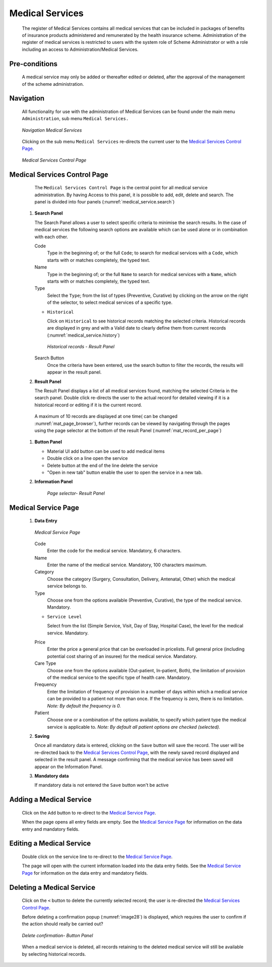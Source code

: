 

Medical Services
^^^^^^^^^^^^^^^^

  The register of Medical Services contains all medical services that can be included in packages of benefits of insurance products administered and remunerated by the health insurance scheme. Administration of the register of medical services is restricted to users with the system role of Scheme Administrator or with a role including an access to Administration/Medical Services.

Pre-conditions
""""""""""""""

  A medical service may only be added or thereafter edited or deleted, after the approval of the management of the scheme administration.

Navigation
""""""""""

  All functionality for use with the administration of Medical Services can be found under the main menu ``Administration``, sub menu ``Medical Services.``

  .. _medical_service.menu:
  .. figure:: /img/user_manual/medical_service.menu.png
    :align: center

    `Navigation Medical Services`

  Clicking on the sub menu ``Medical Services`` re-directs the current user to the `Medical Services Control Page <#medical-services-control-page>`__\.

  .. _medical_service.search:
  .. figure:: /img/user_manual/medical_service.search.png
    :align: center

    `Medical Services Control Page`

Medical Services Control Page
"""""""""""""""""""""""""""""

  The ``Medical Services Control Page`` is the central point for all medical service administration. By having Access to this panel, it is possible to add, edit, delete and search. The panel is divided into four panels (:numref:`medical_service.search`)

 #. **Search Panel**

    The Search Panel allows a user to select specific criteria to minimise the search results. In the case of medical services the following search options are available which can be used alone or in combination with each other.

    Code
      Type in the beginning of; or the full ``Code``; to search for medical services with a ``Code``, which starts with or matches completely, the typed text.

    Name
      Type in the beginning of; or the full ``Name`` to search for medical services with a ``Name``, which starts with or matches completely, the typed text.

    Type
      Select the ``Type``; from the list of types (Preventive, Curative) by clicking on the arrow on the right of the selector, to select medical services of a specific type.

    * ``Historical``

      Click on ``Historical`` to see historical records matching the selected criteria. Historical records are displayed in grey and with a Valid date to clearly define them from current records (:numref:`medical_service.history`)

      .. _medical_service.history:
      .. figure:: /img/user_manual/medical_service.history.png
        :align: center

        `Historical records - Result Panel`

    Search Button
      Once the criteria have been entered, use the search button to filter the records, the results will appear in the result panel.

 #. **Result Panel**

    The Result Panel displays a list of all medical services found, matching the selected Criteria in the search panel. Double click re-directs the user to the actual record for detailed viewing if it is a historical record or editing if it is the current record.


   A maximum of 10 records are displayed at one time( can be changed :numref:`mat_page_browser`), further records can be viewed by navigating through the pages using the page selector at the bottom of the result Panel (:numref:`mat_record_per_page`)


 #. **Button Panel**

    * Material UI  add button can be used to add medical items

    * Double click on a line open the service

    * Delete button at the end of the line delete the service

    * "Open in new tab" button enable the user to open the service in a new tab.


 #. **Information Panel**

      `Page selector- Result Panel`

Medical Service Page
""""""""""""""""""""

 #. **Data Entry**

    .. _medical_service.edit:
    .. figure:: /img/user_manual/medical_service.edit.png
      :align: center

      `Medical Service Page`

    Code
      Enter the code for the medical service. Mandatory, 6 characters.

    Name
      Enter the name of the medical service. Mandatory, 100 characters maximum.

    Category
      Choose the category (Surgery, Consultation, Delivery, Antenatal, Other) which the medical service belongs to.

    Type
      Choose one from the options available (Preventive, Curative), the type of the medical service. Mandatory.

    * ``Service Level``

      Select from the list (Simple Service, Visit, Day of Stay, Hospital Case), the level for the medical service. Mandatory.

    Price
      Enter the price a general price that can be overloaded in pricelists. Full general price (including potential cost sharing of an insuree) for the medical service. Mandatory.

    Care Type
      Choose one from the options available (Out-patient, In-patient, Both), the limitation of provision of the medical service to the specific type of health care. Mandatory.

    Frequency
      Enter the limitation of frequency of provision in a number of days within which a medical service can be provided to a patient not more than once. If the frequency is zero, there is no limitation. *Note: By default the frequency is 0.*

    Patient
      Choose one or a combination of the options available, to specify which patient type the medical service is applicable to. *Note: By default all patient options are checked (selected).*

 #. **Saving**

    Once all mandatory data is entered, clicking on the ``Save`` button will save the record. The user will be re-directed back to the `Medical Services Control Page <#medical-services-control-page>`__, with the newly saved record displayed and selected in the result panel. A message confirming that the medical service has been saved will appear on the Information Panel.

 #. **Mandatory data**

    If mandatory data is not entered the ``Save`` button won't be active


Adding a Medical Service
""""""""""""""""""""""""

  Click on the ``Add`` button to re-direct to the `Medical Service Page <#medical-service-page>`__\ .

  When the page opens all entry fields are empty. See the `Medical Service Page <#medical-service-page>`__ for information on the data entry and mandatory fields.

Editing a Medical Service
"""""""""""""""""""""""""

  Double click on the service line to re-direct to the `Medical Service Page <\l>`__\ .

  The page will open with the current information loaded into the data entry fields. See the `Medical Service Page <#medical-service-page>`__ for information on the data entry and mandatory fields.

Deleting a Medical Service
""""""""""""""""""""""""""

  Click on the ``<`` button to delete the currently selected record; the user is re-directed the `Medical Services Control Page <#medical-services-control-page>`__\.

  Before deleting a confirmation popup (:numref:`image28`) is displayed, which requires the user to confirm if the action should really be carried out?

  .. _image28:
  .. figure:: /img/user_manual/med_service_delete.png
    :align: center
    :width: 50%

    `Delete confirmation- Button Panel`

  When a medical service is deleted, all records retaining to the deleted medical service will still be available by selecting historical records.
